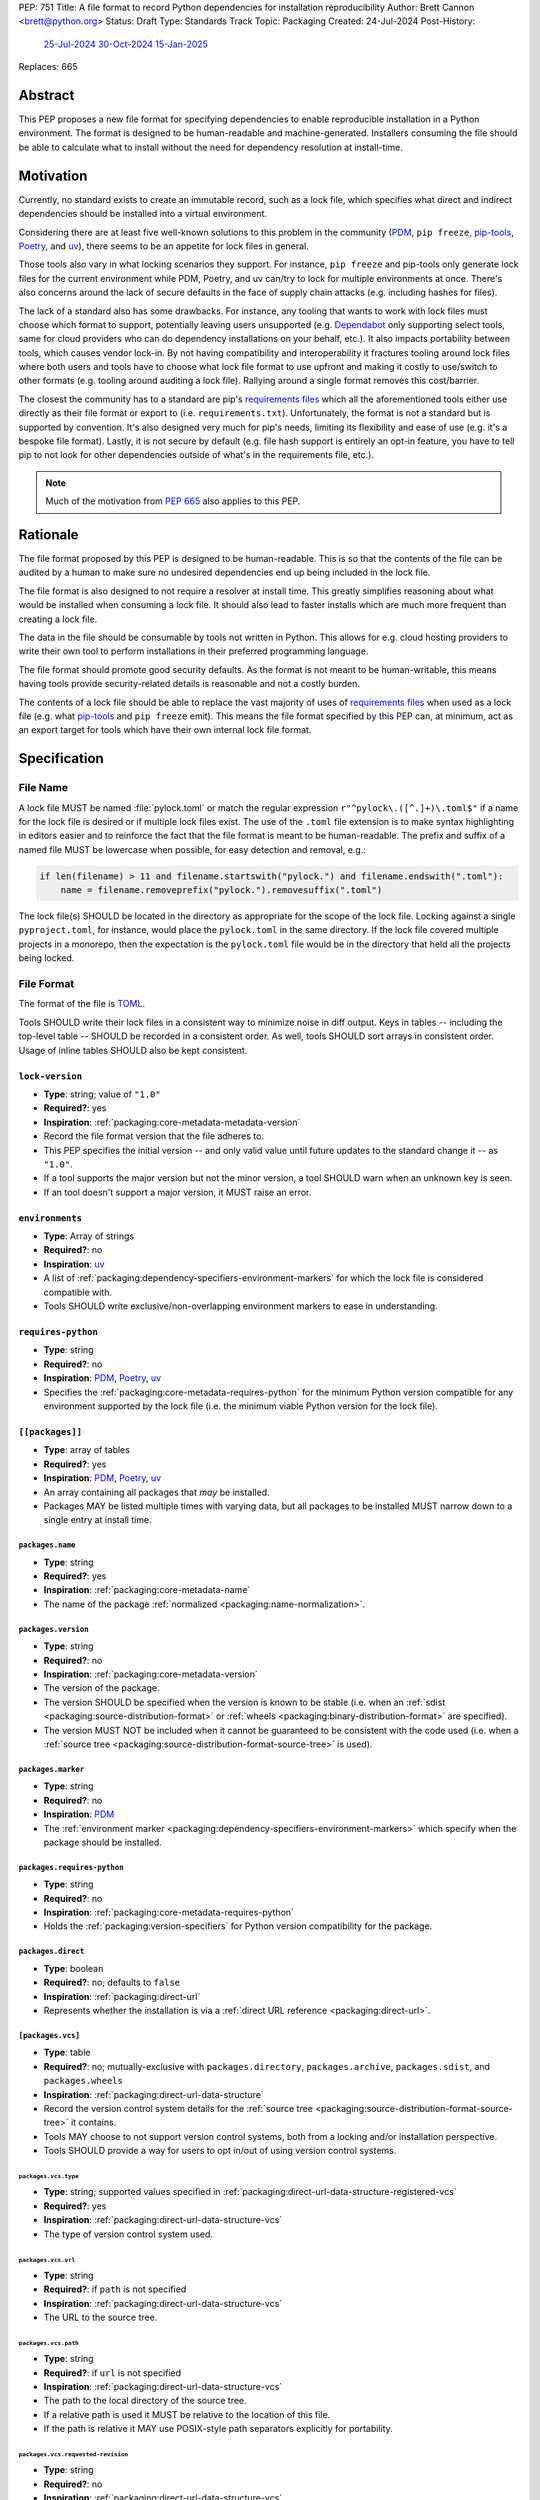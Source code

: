 PEP: 751
Title: A file format to record Python dependencies for installation reproducibility
Author: Brett Cannon <brett@python.org>
Status: Draft
Type: Standards Track
Topic: Packaging
Created: 24-Jul-2024
Post-History:
  `25-Jul-2024 <https://discuss.python.org/t/59173>`__
  `30-Oct-2024 <https://discuss.python.org/t/69721>`__
  `15-Jan-2025 <https://discuss.python.org/t/77293>`__
Replaces: 665

========
Abstract
========

This PEP proposes a new file format for specifying dependencies
to enable reproducible installation in a Python environment. The format is
designed to be human-readable and machine-generated. Installers consuming the
file should be able to calculate what to install without the need for dependency
resolution at install-time.


==========
Motivation
==========

Currently, no standard exists to create an immutable record, such as a lock
file, which specifies what direct and indirect dependencies should be installed
into a virtual environment.

Considering there are at least five well-known solutions to this problem in the
community (PDM_, ``pip freeze``, pip-tools_, Poetry_, and uv_), there seems to
be an appetite for lock files in general.

Those tools also vary in what locking scenarios they support. For instance,
``pip freeze`` and pip-tools only generate lock files for the current
environment while PDM, Poetry, and uv can/try to lock for multiple environments
at once. There's also concerns around the lack of secure defaults in the face of
supply chain attacks (e.g. including hashes for files).

The lack of a standard also has some drawbacks. For instance, any tooling that
wants to work with lock files must choose which format to support, potentially
leaving users unsupported (e.g. Dependabot_ only supporting select tools,
same for cloud providers who can do dependency installations on your behalf,
etc.). It also impacts portability between tools, which causes vendor lock-in.
By not having compatibility and interoperability it fractures tooling around
lock files where both users and tools have to choose what lock file format to
use upfront and making it costly to use/switch to other formats (e.g. tooling
around auditing a lock file). Rallying around a single format removes this
cost/barrier.

The closest the community has to a standard are pip's `requirements files`_
which all the aforementioned tools either use directly as their file format or
export to (i.e. ``requirements.txt``). Unfortunately, the format is not a
standard but is supported by convention. It's also designed very much for pip's
needs, limiting its flexibility and ease of use (e.g. it's a bespoke file
format). Lastly, it is not secure by default (e.g. file hash support is
entirely an opt-in feature, you have to tell pip to not look for other
dependencies outside of what's in the requirements file, etc.).

.. note::

   Much of the motivation from :pep:`665` also applies to this PEP.


=========
Rationale
=========

The file format proposed by this PEP is designed to be human-readable. This is
so that the contents of the file can be audited by a human to make sure no
undesired dependencies end up being included in the lock file.

The file format is also designed to not require a resolver at install time. This
greatly simplifies reasoning about what would be installed when consuming a lock
file. It should also lead to faster installs which are much more frequent than
creating a lock file.

The data in the file should be consumable by tools not written in Python. This
allows for e.g. cloud hosting providers to write their own tool to perform
installations in their preferred programming language.

The file format should promote good security defaults. As the format is not
meant to be human-writable, this means having tools provide security-related
details is reasonable and not a costly burden.

The contents of a lock file should be able to replace the vast majority of uses
of `requirements files`_ when used as a lock file (e.g. what
pip-tools_ and ``pip freeze`` emit). This means the file format specified by
this PEP can, at minimum, act as an export target for tools which have their own
internal lock file format.


=============
Specification
=============

---------
File Name
---------

A lock file MUST be named :file:`pylock.toml` or match the regular expression
``r"^pylock\.([^.]+)\.toml$"`` if a name for the lock file is desired or if multiple
lock files exist. The use of the ``.toml`` file extension is to make syntax
highlighting in editors easier and to reinforce the fact that the file format is
meant to be human-readable. The prefix and suffix of a named file MUST be
lowercase when possible, for easy detection and removal,
e.g.:

.. code-block:: Python

  if len(filename) > 11 and filename.startswith("pylock.") and filename.endswith(".toml"):
      name = filename.removeprefix("pylock.").removesuffix(".toml")

The lock file(s) SHOULD be located in the directory as appropriate for the scope
of the lock file. Locking against a single ``pyproject.toml``, for instance,
would place the ``pylock.toml`` in the same directory. If the lock file covered
multiple projects in a monorepo, then the expectation is the ``pylock.toml``
file would be in the directory that held all the projects being locked.


-----------
File Format
-----------

The format of the file is TOML_.

Tools SHOULD write their lock files in a consistent way to minimize noise in
diff output. Keys in tables -- including the top-level table -- SHOULD be
recorded in a consistent order. As well, tools SHOULD sort arrays in consistent
order. Usage of inline tables SHOULD also be kept consistent.


``lock-version``
================

- **Type**: string; value of ``"1.0"``
- **Required?**: yes
- **Inspiration**: :ref:`packaging:core-metadata-metadata-version`
- Record the file format version that the file adheres to.
- This PEP specifies the initial version -- and only valid value until future
  updates to the standard change it -- as ``"1.0"``.
- If a tool supports the major version but not the minor version, a tool
  SHOULD warn when an unknown key is seen.
- If an tool doesn't support a major version, it MUST raise an error.


``environments``
================

- **Type**: Array of strings
- **Required?**: no
- **Inspiration**: uv_
- A list of :ref:`packaging:dependency-specifiers-environment-markers` for
  which the lock file is considered compatible with.
- Tools SHOULD write exclusive/non-overlapping environment markers to ease in
  understanding.


``requires-python``
===================

- **Type**: string
- **Required?**: no
- **Inspiration**: PDM_, Poetry_, uv_
- Specifies the :ref:`packaging:core-metadata-requires-python` for the minimum
  Python version compatible for any environment supported by the lock file
  (i.e. the minimum viable Python version for the lock file).


``[[packages]]``
================

- **Type**: array of tables
- **Required?**: yes
- **Inspiration**: PDM_, Poetry_, uv_
- An array containing all packages that *may* be installed.
- Packages MAY be listed multiple times with varying data, but all packages to
  be installed MUST narrow down to a single entry at install time.


.. Identification

``packages.name``
-----------------

- **Type**: string
- **Required?**: yes
- **Inspiration**: :ref:`packaging:core-metadata-name`
- The name of the package :ref:`normalized <packaging:name-normalization>`.


``packages.version``
--------------------

- **Type**: string
- **Required?**: no
- **Inspiration**: :ref:`packaging:core-metadata-version`
- The version of the package.
- The version SHOULD be specified when the version is known to be stable
  (i.e. when an :ref:`sdist <packaging:source-distribution-format>` or
  :ref:`wheels <packaging:binary-distribution-format>` are specified).
- The version MUST NOT be included when it cannot be guaranteed to be consistent
  with the code used (i.e. when a
  :ref:`source tree <packaging:source-distribution-format-source-tree>` is
  used).


.. Requirements

``packages.marker``
-------------------

- **Type**: string
- **Required?**: no
- **Inspiration**: PDM_
- The
  :ref:`environment marker <packaging:dependency-specifiers-environment-markers>`
  which specify when the package should be installed.


``packages.requires-python``
----------------------------

- **Type**: string
- **Required?**: no
- **Inspiration**: :ref:`packaging:core-metadata-requires-python`
- Holds the :ref:`packaging:version-specifiers` for Python version compatibility
  for the package.


.. Installation

``packages.direct``
-------------------

- **Type**: boolean
- **Required?**: no; defaults to ``false``
- **Inspiration**: :ref:`packaging:direct-url`
- Represents whether the installation is via a
  :ref:`direct URL reference <packaging:direct-url>`.


.. Source

``[packages.vcs]``
-------------------

- **Type**: table
- **Required?**: no; mutually-exclusive with ``packages.directory``,
  ``packages.archive``, ``packages.sdist``, and ``packages.wheels``
- **Inspiration**: :ref:`packaging:direct-url-data-structure`
- Record the version control system details for the
  :ref:`source tree <packaging:source-distribution-format-source-tree>` it
  contains.
- Tools MAY choose to not support version control systems, both from a locking
  and/or installation perspective.
- Tools SHOULD provide a way for users to opt in/out of using version control
  systems.


``packages.vcs.type``
''''''''''''''''''''''

- **Type**: string; supported values specified in
  :ref:`packaging:direct-url-data-structure-registered-vcs`
- **Required?**: yes
- **Inspiration**: :ref:`packaging:direct-url-data-structure-vcs`
- The type of version control system used.


``packages.vcs.url``
'''''''''''''''''''''

- **Type**: string
- **Required?**: if ``path`` is not specified
- **Inspiration**: :ref:`packaging:direct-url-data-structure-vcs`
- The URL to the source tree.


``packages.vcs.path``
''''''''''''''''''''''

- **Type**: string
- **Required?**: if ``url`` is not specified
- **Inspiration**: :ref:`packaging:direct-url-data-structure-vcs`
- The path to the local directory of the source tree.
- If a relative path is used it MUST be relative to the location of this file.
- If the path is relative it MAY use POSIX-style path separators explicitly
  for portability.


``packages.vcs.requested-revision``
''''''''''''''''''''''''''''''''''''

- **Type**: string
- **Required?**: no
- **Inspiration**: :ref:`packaging:direct-url-data-structure-vcs`
- The branch/tag/ref/commit/revision/etc. that the user requested.
- This is purely informational and to facilitate writing the
  :ref:`packaging:direct-url-data-structure`; it MUST NOT be used to checkout
  the repository.


``packages.vcs.commit-id``
'''''''''''''''''''''''''''

- **Type**: string
- **Required?**: yes
- **Inspiration**: :ref:`packaging:direct-url-data-structure-vcs`
- The exact commit/revision number that is to be installed.
- If the VCS supports commit-hash based revision identifiers, such a commit-hash
  MUST be used as the commit ID in order to reference an immutable version of
  the source code.


``packages.vcs.subdirectory``
''''''''''''''''''''''''''''''

- **Type**: string
- **Required?**: no
- **Inspiration**: :ref:`packaging:direct-url-data-structure-subdirectories`
- The subdirectory within the
  :ref:`source tree <packaging:source-distribution-format-source-tree>` where
  the project root of the project is (e.g. the location of the
  ``pyproject.toml`` file).
- The path MUST be relative to the root of the source tree structure.


``[packages.directory]``
-------------------------

- **Type**: table
- **Required?**: no; mutually-exclusive with ``packages.vcs``,
  ``packages.archive``, ``packages.sdist``, and ``packages.wheels``
- **Inspiration**: :ref:`packaging:direct-url-data-structure-local-directory`
- Record the local directory details for the
  :ref:`source tree <packaging:source-distribution-format-source-tree>` it
  contains.
- Tools MAY choose to not support local directories, both from a locking
  and/or installation perspective.
- Tools SHOULD provide a way for users to opt in/out of using local directories.


``packages.directory.path``
''''''''''''''''''''''''''''

- **Type**: string
- **Required?**: yes
- **Inspiration**: :ref:`packaging:direct-url-data-structure-local-directory`
- The local directory where the source tree is.
- If the path is relative it MUST be relative to the location of the lock file.
- If the path is relative it MAY use POSIX-style path separators for
  portability.


``packages.directory.editable``
''''''''''''''''''''''''''''''''

- **Type**: boolean
- **Required?**: no; defaults to ``false``
- **Inspiration**: :ref:`packaging:direct-url-data-structure-local-directory`
- A flag representing whether the source tree should be installed as editable.


``packages.directory.subdirectory``
''''''''''''''''''''''''''''''''''''

See ``packages.vcs.subdirectory``.


``[packages.archive]``
-----------------------

- **Type**: table
- **Required?**: no
- **Inspiration**: :ref:`packaging:direct-url-data-structure-archive`
- An archive file containing a
  :ref:`packaging:source-distribution-format-source-tree`.
- Tools MAY choose to not support archive files, both from a locking
  and/or installation perspective.
- Tools SHOULD provide a way for users to opt in/out of using archive files.


``packages.archive.url``
'''''''''''''''''''''''''

See ``packages.vcs.url``.


``packages.archive.path``
''''''''''''''''''''''''''

See ``packages.vcs.path``.


``packages.archive.size``
''''''''''''''''''''''''''

- **Type**: integer
- **Required?**: no
- **Inspiration**: uv_, :ref:`packaging:simple-repository-api`
- The size of the archive file.
- Tools SHOULD provide the file size when reasonably possible (e.g. the file
  size is available via the `Content-Length` header from a HEAD_ HTTP request).


``[packages.archive.hashes]``
''''''''''''''''''''''''''''''

- **Type**: Table of strings
- **Required?**: yes
- **Inspiration**: PDM_, Poetry_, uv_, :ref:`packaging:simple-repository-api`
- A table listing known hash values of the file where the key is the hash
  algorithm and the value is the hash value.
- The table MUST contain at least one entry.
- Hash algorithm keys SHOULD be lowercase.
- At least one secure algorithm from :py:data:`hashlib.algorithms_guaranteed`
  SHOULD always be included (at time of writing, sha256 specifically is
  recommended.


``packages.archive.subdirectory``
''''''''''''''''''''''''''''''''''

See ``packages.vcs.subdirectory``.


``packages.index``
------------------

- **Type**: string
- **Required?**: no
- **Inspiration**: uv_
- The base URL for the package index from :ref:`packaging:simple-repository-api`
  where the sdist and/or wheels were found (e.g. ``https://pypi.org/simple/``).
- When possible, this SHOULD be specified to assist with generating
  `software bill of materials`_ -- aka SBOMs -- and to assist in finding a file
  if a URL ceases to be valid.
- Tools MAY support installing from an index if the URL recorded for a specific
  file is no longer vaild (e.g. returns a 404 HTTP error code).


``[packages.sdist]``
--------------------

- **Type**: table
- **Required?**: no; mutually-exclusive with ``packages.vcs``,
  ``packages.directory``, and ``packages.archive``
- **Inspiration**: uv_
- Details of a :ref:`packaging:source-distribution-format-sdist` for the
  package.
- Tools MAY choose to not support sdist files, both from a locking
  and/or installation perspective.
- Tools SHOULD provide a way for users to opt in/out of using sdist files.


``packages.sdist.name``
'''''''''''''''''''''''

- **Type**: string
- **Required?**: yes
- **Inspiration**: PDM_, Poetry_, uv_
- The file name of the :ref:`packaging:source-distribution-format-sdist` file.


``packages.sdist.upload-time``
''''''''''''''''''''''''''''''

- **Type**: datetime
- **Required?**: no
- **Inspiration**: :ref:`packaging:simple-repository-api`
- The time the file was uploaded.
- The date and time MUST be recorded in UTC.


``packages.sdist.url``
''''''''''''''''''''''

See ``packages.archive.url``.


``packages.sdist.path``
'''''''''''''''''''''''

See ``packages.archive.path``.


``packages.sdist.size``
'''''''''''''''''''''''

See ``packages.archive.size``.


``packages.sdist.hashes``
'''''''''''''''''''''''''

See ``packages.archive.hashes``.



``[[packages.wheels]]``
-----------------------

- **Type**: array of tables
- **Required?**: no; mutually-exclusive with ``packages.vcs``,
  ``packages.directory``, and ``packages.archive``
- **Inspiration**: PDM_, Poetry_, uv_
- For recording the wheel files as specified by
  :ref:`packaging:binary-distribution-format` for the package.
- Tools MUST support wheel files, both from a locking and installation
  perspective.


``packages.wheels.name``
''''''''''''''''''''''''

- **Type**: string
- **Required?**: yes
- **Inspiration**: PDM_, Poetry_, uv_
- The file name of the :ref:`packaging:binary-distribution-format` file.


``packages.wheels.upload-time``
'''''''''''''''''''''''''''''''

See ``packages.sdist.upload-time``.


``packages.wheels.url``
'''''''''''''''''''''''

See ``packages.archive.url``.


``packages.wheels.path``
''''''''''''''''''''''''

See ``packages.archive.path``.


``packages.wheels.size``
''''''''''''''''''''''''

See ``packages.archive.size``.


``packages.wheels.hashes``
''''''''''''''''''''''''''

See ``packages.archive.hashes``.


``[[packages.attestation-identities]]``
---------------------------------------

- **Type**: array of tables
- **Required?**: no
- **Inspiration**: :ref:`packaging:provenance-object`
- A recording of the attestations for **any** file recorded for this package.
- If available, tools SHOULD include the attestation identities found.
- Publisher-specific keys are to be included in the table as-is
  (i.e. top-level), following the spec at
  :ref:`packaging:index-hosted-attestations`.


``packages.attestation-identites.kind``
'''''''''''''''''''''''''''''''''''''''

- **Type**: string
- **Required?**: yes
- **Inspiration**: :ref:`packaging:provenance-object`
- The unique identity of the Trusted Publisher.





``[packages.tool]``
-------------------

- **Type**: table
- **Required?**: no
- **Inspiration**: :ref:`packaging:pyproject-tool-table`
- Similar usage as that of the ``[tool]`` table from the
  :ref:`packaging:pyproject-toml-spec`, but at the package version level instead
  of at the lock file level (which is also available via ``[tool]``).
- Data recorded in the table MUST be disposable (i.e. it MUST NOT affect
  installation).


``[tool]``
==========

- **Type**: table
- **Required?**: no
- **Inspiration**: :ref:`packaging:pyproject-tool-table`
- See ``packages.tool``.


-------
Example
-------

.. code-block:: TOML

  metadata-version = "1.0"
  requires-python = ">=3.9"

  [[packages]]
  name = "attrs"
  version = "23.2.0"
  requires-python = ">=3.7"
  index = "https://pypi.org/simple/"
  wheels = [
      {name = "attrs-23.2.0-py3-none-any.whl", upload-time = 2023-12-31T06:30:30.772444Z, url = "https://files.pythonhosted.org/packages/e0/44/827b2a91a5816512fcaf3cc4ebc465ccd5d598c45cefa6703fcf4a79018f/attrs-23.2.0-py3-none-any.whl", size = 60752, hashes = {sha256 = "99b87a485a5820b23b879f04c2305b44b951b502fd64be915879d77a7e8fc6f1"} }
  ]

  [[packages]]
  name = "cattrs"
  version = "23.2.3"
  requires-python = ">=3.8"
  index = "https://pypi.org/simple/"
  wheels = [
      {name = "cattrs-23.2.3-py3-none-any.whl", upload-time = 2023-11-30T22:19:19.163763Z, url = "https://files.pythonhosted.org/packages/b3/0d/cd4a4071c7f38385dc5ba91286723b4d1090b87815db48216212c6c6c30e/cattrs-23.2.3-py3-none-any.whl", size = 57474, hashes = {sha256 = "0341994d94971052e9ee70662542699a3162ea1e0c62f7ce1b4a57f563685108"} }
  ]

  [[packages]]
  name = "numpy"
  version = "2.0.1"
  requires-python = ">=3.9"
  index = "https://pypi.org/simple/"
  wheels = [
      {name = "numpy-2.0.1-cp312-cp312-macosx_10_9_x86_64.whl", upload-time = 2024-07-21T13:37:15.810939Z, url = "https://files.pythonhosted.org/packages/64/1c/401489a7e92c30db413362756c313b9353fb47565015986c55582593e2ae/numpy-2.0.1-cp312-cp312-macosx_10_9_x86_64.whl", size = 20965374, hashes = {sha256 = "6bf4e6f4a2a2e26655717a1983ef6324f2664d7011f6ef7482e8c0b3d51e82ac"} },
      {name = "numpy-2.0.1-cp312-cp312-macosx_11_0_arm64.whl", upload-time = 2024-07-21T13:37:36.460324Z, url = "https://files.pythonhosted.org/packages/08/61/460fb524bb2d1a8bd4bbcb33d9b0971f9837fdedcfda8478d4c8f5cfd7ee/numpy-2.0.1-cp312-cp312-macosx_11_0_arm64.whl", size = 13102536, hashes = {sha256 = "7d6fddc5fe258d3328cd8e3d7d3e02234c5d70e01ebe377a6ab92adb14039cb4"} },
      {name = "numpy-2.0.1-cp312-cp312-macosx_14_0_arm64.whl", upload-time = 2024-07-21T13:37:46.601144Z, url = "https://files.pythonhosted.org/packages/c2/da/3d8debb409bc97045b559f408d2b8cefa6a077a73df14dbf4d8780d976b1/numpy-2.0.1-cp312-cp312-macosx_14_0_arm64.whl", size = 5037809, hashes = {sha256 = "5daab361be6ddeb299a918a7c0864fa8618af66019138263247af405018b04e1"} },
      {name = "numpy-2.0.1-cp312-cp312-macosx_14_0_x86_64.whl", upload-time = 2024-07-21T13:37:58.784393Z, url = "https://files.pythonhosted.org/packages/6d/59/85160bf5f4af6264a7c5149ab07be9c8db2b0eb064794f8a7bf6d/numpy-2.0.1-cp312-cp312-macosx_14_0_x86_64.whl", size = 6631813, hashes = {sha256 = "ea2326a4dca88e4a274ba3a4405eb6c6467d3ffbd8c7d38632502eaae3820587"} },
      {name = "numpy-2.0.1-cp312-cp312-manylinux_2_17_aarch64.manylinux2014_aarch64.whl", upload-time = 2024-07-21T13:38:19.714559Z, url = "https://files.pythonhosted.org/packages/5e/e3/944b77e2742fece7da8dfba6f7ef7dccdd163d1a613f7027f4d5b/numpy-2.0.1-cp312-cp312-manylinux_2_17_aarch64.manylinux2014_aarch64.whl", size = 13623742, hashes = {sha256 = "529af13c5f4b7a932fb0e1911d3a75da204eff023ee5e0e79c1751564221a5c8"} },
      {name = "numpy-2.0.1-cp312-cp312-manylinux_2_17_x86_64.manylinux2014_x86_64.whl", upload-time = 2024-07-21T13:38:48.972569Z, url = "https://files.pythonhosted.org/packages/2c/f3/61eee37decb58e7cb29940f19a1464b8608f2cab8a8616aba75fd/numpy-2.0.1-cp312-cp312-manylinux_2_17_x86_64.manylinux2014_x86_64.whl", size = 19242336, hashes = {sha256 = "6790654cb13eab303d8402354fabd47472b24635700f631f041bd0b65e37298a"} },
      {name = "numpy-2.0.1-cp312-cp312-musllinux_1_1_x86_64.whl", upload-time = 2024-07-21T13:39:19.213811Z, url = "https://files.pythonhosted.org/packages/77/b5/c74cc436114c1de5912cdb475145245f6e645a6a1a29b5d08c774/numpy-2.0.1-cp312-cp312-musllinux_1_1_x86_64.whl", size = 19637264, hashes = {sha256 = "cbab9fc9c391700e3e1287666dfd82d8666d10e69a6c4a09ab97574c0b7ee0a7"} },
      {name = "numpy-2.0.1-cp312-cp312-musllinux_1_2_aarch64.whl", upload-time = 2024-07-21T13:39:41.812321Z, url = "https://files.pythonhosted.org/packages/da/89/c8856e12e0b3f6af371ccb90d604600923b08050c58f0cd26eac9/numpy-2.0.1-cp312-cp312-musllinux_1_2_aarch64.whl", size = 14108911, hashes = {sha256 = "99d0d92a5e3613c33a5f01db206a33f8fdf3d71f2912b0de1739894668b7a93b"} },
      {name = "numpy-2.0.1-cp312-cp312-win32.whl", upload-time = 2024-07-21T13:39:52.932102Z, url = "https://files.pythonhosted.org/packages/15/96/310c6f6d146518479b0a6ee6eb92a537954ec3b1acfa2894d1347/numpy-2.0.1-cp312-cp312-win32.whl", size = 6171379, hashes = {sha256 = "173a00b9995f73b79eb0191129f2455f1e34c203f559dd118636858cc452a1bf"} },
      {name = "numpy-2.0.1-cp312-cp312-win_amd64.whl", upload-time = 2024-07-21T13:40:17.532627Z, url = "https://files.pythonhosted.org/packages/b5/59/f6ad378ad85ed9c2785f271b39c3e5b6412c66e810d2c60934c9f/numpy-2.0.1-cp312-cp312-win_amd64.whl", size = 16255757, hashes = {sha256 = "bb2124fdc6e62baae159ebcfa368708867eb56806804d005860b6007388df171"} },
  ]


------------
Installation
------------

The following outlines the steps to be taken to install from a lock file
(while the requirements are prescriptive, the general steps and order are
a suggestion):

#. Check if the metadata version specified by ``lock-version`` is supported;
   an error or warning MUST be raised as appropriate.
#. If ``requires-python`` is specified, check that the environment being
   installed for meets the requirement; an error MUST be raised if it is not
   met.
#. If ``environments`` is specified, check that at least one of the environment
   marker expressions is satisfied; an error MUST be raised if no expression is
   satisfied.
#. For each package listed in ``[[packages]]``:

   #. If ``marker`` is specified, check if it is satisfied; if it isn't,
      skip to the next package.
   #. If ``requires-python`` is specified, check if it is satisfied; an error
      MUST be raised if it isn't.
   #. Check that no other instance of the package has been slated to be
      installed; an error about the ambiguity MUST be raised otherwise.
   #. Check that the source of the package is specified appropriately (i.e.
      there are not conflicting sources in the package entry);
      an error MUST be raised if any issues are found.
   #. Add the package to the set of packages to install.

#. For each package to be installed:

   - If ``vcs`` is set:

     #. Clone the repository to the commit ID specified in ``commit-id``.
     #. Build the package, respecting ``subdirectory``.
     #. Install.

   - Else if ``directory`` is set:

     #. Build the package, respecting ``subdirectory``.
     #. Install.

   - Else if ``archive`` is set:

     #. Get the file.
     #. Validate the file size and hash.
     #. Build the package, respecting ``subdirectory``.
     #. Install.

   - Else if there are entries for ``wheels``:

     #. Look for the appropriate wheel file based on ``name``; if one is not
        found then move on to ``sdist`` or an error MUST be raised about a
        lack of source for the project.
     #. Get the file:

        - If `path` is set, use it.
        - If `url` is set, try to use it, optionally falling back to using
          `packages.index` or some tool-specific mechanism to download the
          selected wheel file (tools MUST NOT try to change what wheel file to
          download based on what's available; what file to install should be
          determined in an offline fashion for reproducibility).

     #. Validate the file size and hash.
     #. Install.

   - Else if no ``wheel`` file is found or ``sdist`` is solely set:

     #. Get the file.

        - If `path` is set, use it.
        - If `url` is set, try to use it, optionally falling back to using
          `packages.index` or some tool-specific mechanism to download the
          file.
     #. Validate the file size and hash.
     #. Build the package.
     #. Install.


----------------------------------------------------
Semantic differences with ``requirements.txt`` files
----------------------------------------------------

Ignoring formatting, there are a few differences between lock files as proposed
by this PEP and those that are possible via a `requirements file`_.

Some of the differences are in regards to security. Requiring hashes, recording
file sizes, and where a file was found -- both the index and the location of the
file itself -- help with auditing and validating the files that were locked
against. Compare that with requirements files which can optionally include
hashes, but it is an opt-in feature and can be bypassed. The optional inclusion
of a file's upload time and where the files can be found is also different.

Being explicit about the supported Python versions and environments for the file
overall is also unique to this PEP. This is to alleviate the issue of not
knowing when a requirements file targets a specific platform.

The ``[tool]`` tables don't have a direct correlation in requirements files.
They do support comments, but they are not inherently structured like the
``[tool]`` table is thanks to being in TOML.

While comments in a requirements file could record details that are helpful for
auditing and understanding what the lock file contains, providing the structured
support to record such things makes auditing easier. Recording the required
Python version for a package upfront helps with this as well as erroring out
sooner if an install is going to fail. Recording the wheel file name separate
from the URL or path is also to help make reading the list of wheel files easier
as it encodes information that can be useful when understanding and auditing a
file. Recording the sdist file name is for the same reason.


=======================
Backwards Compatibility
=======================

Because there is no preexisting lock file format, there are no explicit
backwards-compatibility concerns in terms of Python packaging standards.

As for packaging tools themselves, that will be a per-tool decision as to
whether they choose to support this PEP and in what way (i.e. as an export
target or as the primary way they record their lock file).


=====================
Security Implications
=====================

The hope is that by standardizing on a lock file format which starts from a
security-first posture it will help make overall packaging installation safer.
However, this PEP does not solve all potential security concerns.

One potential concern is tampering with a lock file. If a lock file is not kept
in source control and properly audited, a bad actor could change the file in
nefarious ways (e.g., point to a malware version of a package). Tampering could
also occur in transit to e.g. a cloud provider who will perform an installation
on the user's behalf. Both could be mitigated by signing the lock file either
within the file in a ``[tool]`` entry or via a side channel external to the lock
file itself.

This PEP does not do anything to prevent a user from installing incorrect
packages. While including many details to help in auditing a package's inclusion,
there isn't any mechanism to stop e.g. name confusion attacks via
typosquatting. Tools may be able to provide some UX to help with this (e.g. by
providing download counts for a package).


=================
How to Teach This
=================

Users should be informed that when they ask to install some package, the
package may have its own dependencies, those dependencies may have dependencies,
and so on. Without writing down what gets installed as part of installing the
package they requested, things could change from underneath them (e.g. package
versions). Changes to the underlying dependencies can lead to accidental
breakage of their code. Lock files help deal with that by providing a way to
write down what was installed so you can install the exact same thing in the
future.

Having what to install written down also helps in collaborating with others. By
agreeing to a lock file's contents, everyone ends up with the same packages
installed. This helps make sure no one relies on e.g. an API that's only
available in a certain version that not everyone working on the project has
installed.

Lock files also help with security by making sure you always get the same files
installed and not a malicious one that someone may have slipped in. It also
lets one be more deliberate in upgrading their dependencies and thus making sure
the change is on purpose and not one slipped in by a bad actor.


========================
Reference Implementation
========================

A proof-of-concept implementing most of this PEP for various versions
of this PEP can be found at
https://github.com/brettcannon/mousebender/tree/pep . While the various
implementations have not matched the exact format of this PEP, the general
semantic requirements have been implemented before.

Prior to acceptance of this PEP, the PoC will be updated.


==============
Rejected Ideas
==============

--------------------------------------------------------
Recording the dependency graph for installation purposes
--------------------------------------------------------

A previous version of this PEP recorded the dependency graph of packages instead
of a set of packages to install. The idea was that by recording the dependency
graph you not only got more information, but it provided more flexibility by
supporting more features innately (e.g. platform-specific dependencies without
explicitly propagating markers).

In the end, though, it was deemed to add complexity that wasn't worth the cost
(e.g. it impacted the ease of auditing for details which were not necessary
for this PEP to reach its goals).


-------------------------------------------------------------------------------------
Specifying a new core metadata version that requires consistent metadata across files
-------------------------------------------------------------------------------------

At one point, to handle the issue of metadata varying between files and thus
require examining every released file for a package and version for accurate
locking results, the idea was floated to introduce a new core metadata version
which would require all metadata for all wheel files be the same for a single
version of a package. Ultimately, though, it was deemed unnecessary as this PEP
will put pressure on people to make files consistent for performance reasons or
to make indexes provide all the metadata separate from the wheel files
themselves. As well, there's no easy enforcement mechanism, and so community
expectation would work as well as a new metadata version.


-------------------------------------------
Have the installer do dependency resolution
-------------------------------------------

In order to support a format more akin to how Poetry worked when this PEP was
drafted, it was suggested that lockers effectively record the packages and their
versions which may be necessary to make an install work in any possible
scenario, and then the installer resolves what to install. But that complicates
auditing a lock file by requiring much more mental effort to know what packages
may be installed in any given scenario. Also, one of the Poetry developers
`suggested <https://discuss.python.org/t/lock-files-again-but-this-time-w-sdists/46593/83>`__
that markers as represented in the package locking approach of this PEP may be
sufficient to cover the needs of Poetry. Not having the installer do a
resolution also simplifies their implementation, centralizing complexity in
lockers.


-----------------------------------------
Requiring minimum hash algorithm support
-----------------------------------------

It was proposed to require a baseline hash algorithm for the files. This was
rejected as no other Python packaging specification requires specific hash
algorithm support. As well, the minimum hash algorithm suggested may eventually
become an outdated/unsafe suggestion, requiring further updates. In order to
promote using the best algorithm at all times, no baseline is provided to avoid
simply defaulting to the baseline in tools without considering the security
ramifications of that hash algorithm.


-----------
File naming
-----------

Using ``*.pylock.toml`` as the file name
========================================

It was proposed to put the ``pylock`` constant part of the file name after the
identifier for the purpose of the lock file. It was decided not to do this so
that lock files would sort together when looking at directory contents instead
of purely based on their purpose which could spread them out in a directory.


Using ``*.pylock`` as the file name
===================================

Not using ``.toml`` as the file extension and instead making it ``.pylock``
itself was proposed. This was decided against so that code editors would know
how to provide syntax highlighting to a lock file without having special
knowledge about the file extension.


Not having a naming convention for the file
===========================================

Having no requirements or guidance for a lock file's name was considered, but
ultimately rejected. By having a standardized naming convention it makes it easy
to identify a lock file for both a human and a code editor. This helps
facilitate discovery when e.g. a tool wants to know all of the lock files that
are available.


-----------
File format
-----------

Use JSON over TOML
==================

Since having a format that is machine-writable was a goal of this PEP, it was
suggested to use JSON. But it was deemed less human-readable than TOML while
not improving on the machine-writable aspect enough to warrant the change.


Use YAML over TOML
==================

Some argued that YAML met the machine-writable/human-readable requirement in a
better way than TOML. But as that's subjective and ``pyproject.toml`` already
existed as the human-writable file used by Python packaging standards it was
deemed more important to keep using TOML.


----------
Other keys
----------

A single hash algorithm for the whole file
==========================================

Earlier versions of this PEP proposed having a single hash algorithm be
specified per file instead of any number of algorithms per file. The thinking
was that by specifying a single algorithm it would help with auditing the file
when a specific hash algorithm was mandated for use.

In the end there was some objection to this idea. Typically, it centered around
the cost of rehashing large wheel files (e.g. PyTorch). There was also concern
about making hashing decisions upfront on the installer's behalf which they may
disagree with. In the end it was deemed better to have flexibility and let
people audit the lock file as they see fit.


Hashing the contents of the lock file itself
============================================

Hashing the contents of the bytes of the file and storing hash value within the
file itself was proposed at some point. This was removed to make it easier
when merging changes to the lock file as each merge would have to recalculate
the hash value to avoid a merge conflict.

Hashing the semantic contents of the file was also proposed, but it would lead
to the same merge conflict issue.

Regardless of which contents were hashed, either approach could have the hash
value stored outside of the file if such a hash was desired.


Recording the creation date of the lock file
============================================

To know how potentially stale the lock file was, an earlier proposal suggested
recording the creation date of the lock file. But for some same merge conflict
reasons as storing the hash of the file contents, this idea was dropped.


Recording the package indexes used in searching
===============================================

Recording what package indexes were used to create the lock file was considered.
In the end, though, it was rejected as it was deemed unnecessary bookkeeping.


Locking build requirements for sdists
=====================================

An earlier version of this PEP tried to lock the build requirements for sdists
under a ``packages.build-requires`` key. Unfortunately, it confused enough people
about how it was expected to operate and there were enough edge case issues to
decide it wasn't worth trying to do in this PEP upfront. Instead, a future PEP
could propose a solution.


===========
Open Issues
===========

--------------
Simplification
--------------

Drop recording the package version
==================================

As this is written, the package version is optional since it can only be
reliably recorded when an sdist of wheel file is used. And since both sources
record the version in file names it is technically redundant.

But having the version explicitly called out could be viewed as helping with
auditing by not having to find and parse file names (especially if an sdist
file name doesn't conform to :ref:`packaging:source-distribution-format-sdist`).


Drop the requirement to specify the location of an sdist and/or wheels
======================================================================

At least one person has commented how their work has unstable URLs for all
sdists and wheels. As such, they have to search for all files at install
regardless of where the file was found previously. Dropping the requirement to
provide the URL or path to a file would help solve the issue of recording
known-bad information.

To support this, though, would require installation to support finding files via
a package index or some other mechanism specified outside of this PEP. The
former adds complexity (discussed as another open issue), while the latter means
this PEP cannot fully explain the installation process.


Drop requiring file size and hashes
===================================

At least one person has said that their work modifies all wheels and sdists with
internal files. That means any recorded hashes and file sizes will be wrong. By
making the file size and hashes optional -- very likely through some opt-out
mechanism -- then they could continue to produce lock files that meet this PEP's
requirements.

As it weakens security by not making hashes and file sizes mandatory, it
somewhat dilutes the purpose of this PEP. It also only works with external
projects if the creator of the lock file is external to the company modifying
the files **and** chose to leave out hashes. It also is only beneficial if
the file modifications are not idempotent, thus causing random changes in
hashes and file size.


Drop recording the sdist file name
==================================

While incompatible with dropping the URL/path requirement, the package
version, and hashes, recording the sdist file name is technically not necessary
at all (right now recording the file name is optional). The file name only
encodes the project name and version, so no new info is conveyed about the file
(when the package version is provided). And if the location is recorded then
getting the file is handled regardless of the file name.

But recording the file name can helpful when looking for an appropriate file
when the recorded file location is no longer available (while sdist file names
are now standardized thanks to :pep:`625`, that has only been true since 2020
and thus there are many older sdists with names that may not be guessable).


Support installing files via a package index
============================================

With a package index URL and a file name, one can find the location of a file
at install-time. This not only allows recording the URL or path optional, it
could also act as a fallback if the original location is no longer valid.

This does increase the burden on tools performing installation as they would
now have to support this fallback. It could be made as an optional feature,
although the chances are people will expect it to be implemented as it shouldn't
increase the complexity of an installer drastically.


Make ``packages.wheels`` a table
=================================

One could see writing out wheel file details as a table keyed on the file name.
For example:

.. code-block:: TOML

  [[packages]]
  name = "attrs"
  version = "23.2.0"
  requires-python = ">=3.7"
  index = "https://pypi.org/simple/"

  [packages.wheels]
  "attrs-23.2.0-py3-none-any.whl" = {upload-time = 2023-12-31T06:30:30.772444Z, url = "https://files.pythonhosted.org/packages/e0/44/827b2a91a5816512fcaf3cc4ebc465ccd5d598c45cefa6703fcf4a79018f/attrs-23.2.0-py3-none-any.whl", size = 60752, hashes = {sha256 = "99b87a485a5820b23b879f04c2305b44b951b502fd64be915879d77a7e8fc6f1"}

  [[packages]]
  name = "numpy"
  version = "2.0.1"
  requires-python = ">=3.9"
  index = "https://pypi.org/simple/"

  [packages.wheels]
  "numpy-2.0.1-cp312-cp312-macosx_10_9_x86_64.whl" = {upload-time = 2024-07-21T13:37:15.810939Z, url = "https://files.pythonhosted.org/packages/64/1c/401489a7e92c30db413362756c313b9353fb47565015986c55582593e2ae/numpy-2.0.1-cp312-cp312-macosx_10_9_x86_64.whl", size = 20965374, hashes = {sha256 = "6bf4e6f4a2a2e26655717a1983ef6324f2664d7011f6ef7482e8c0b3d51e82ac"}
  "numpy-2.0.1-cp312-cp312-macosx_11_0_arm64.whl" = {upload-time = 2024-07-21T13:37:36.460324Z, url = "https://files.pythonhosted.org/packages/08/61/460fb524bb2d1a8bd4bbcb33d9b0971f9837fdedcfda8478d4c8f5cfd7ee/numpy-2.0.1-cp312-cp312-macosx_11_0_arm64.whl", size = 13102536, hashes = {sha256 = "7d6fddc5fe258d3328cd8e3d7d3e02234c5d70e01ebe377a6ab92adb14039cb4"}
  "numpy-2.0.1-cp312-cp312-macosx_14_0_arm64.whl" = {upload-time = 2024-07-21T13:37:46.601144Z, url = "https://files.pythonhosted.org/packages/c2/da/3d8debb409bc97045b559f408d2b8cefa6a077a73df14dbf4d8780d976b1/numpy-2.0.1-cp312-cp312-macosx_14_0_arm64.whl", size = 5037809, hashes = {sha256 = "5daab361be6ddeb299a918a7c0864fa8618af66019138263247af405018b04e1"}
  "numpy-2.0.1-cp312-cp312-macosx_14_0_x86_64.whl" = {upload-time = 2024-07-21T13:37:58.784393Z, url = "https://files.pythonhosted.org/packages/6d/59/85160bf5f4af6264a7c5149ab07be9c8db2b0eb064794f8a7bf6d/numpy-2.0.1-cp312-cp312-macosx_14_0_x86_64.whl", size = 6631813, hashes = {sha256 = "ea2326a4dca88e4a274ba3a4405eb6c6467d3ffbd8c7d38632502eaae3820587"}
  "numpy-2.0.1-cp312-cp312-manylinux_2_17_aarch64.manylinux2014_aarch64.whl" = {upload-time = 2024-07-21T13:38:19.714559Z, url = "https://files.pythonhosted.org/packages/5e/e3/944b77e2742fece7da8dfba6f7ef7dccdd163d1a613f7027f4d5b/numpy-2.0.1-cp312-cp312-manylinux_2_17_aarch64.manylinux2014_aarch64.whl", size = 13623742, hashes = {sha256 = "529af13c5f4b7a932fb0e1911d3a75da204eff023ee5e0e79c1751564221a5c8"}
  "numpy-2.0.1-cp312-cp312-manylinux_2_17_x86_64.manylinux2014_x86_64.whl" = {upload-time = 2024-07-21T13:38:48.972569Z, url = "https://files.pythonhosted.org/packages/2c/f3/61eee37decb58e7cb29940f19a1464b8608f2cab8a8616aba75fd/numpy-2.0.1-cp312-cp312-manylinux_2_17_x86_64.manylinux2014_x86_64.whl", size = 19242336, hashes = {sha256 = "6790654cb13eab303d8402354fabd47472b24635700f631f041bd0b65e37298a"}
  "numpy-2.0.1-cp312-cp312-musllinux_1_1_x86_64.whl" = {upload-time = 2024-07-21T13:39:19.213811Z, url = "https://files.pythonhosted.org/packages/77/b5/c74cc436114c1de5912cdb475145245f6e645a6a1a29b5d08c774/numpy-2.0.1-cp312-cp312-musllinux_1_1_x86_64.whl", size = 19637264, hashes = {sha256 = "cbab9fc9c391700e3e1287666dfd82d8666d10e69a6c4a09ab97574c0b7ee0a7"}
  "numpy-2.0.1-cp312-cp312-musllinux_1_2_aarch64.whl" = {upload-time = 2024-07-21T13:39:41.812321Z, url = "https://files.pythonhosted.org/packages/da/89/c8856e12e0b3f6af371ccb90d604600923b08050c58f0cd26eac9/numpy-2.0.1-cp312-cp312-musllinux_1_2_aarch64.whl", size = 14108911, hashes = {sha256 = "99d0d92a5e3613c33a5f01db206a33f8fdf3d71f2912b0de1739894668b7a93b"}
  "numpy-2.0.1-cp312-cp312-win32.whl" = {upload-time = 2024-07-21T13:39:52.932102Z, url = "https://files.pythonhosted.org/packages/15/96/310c6f6d146518479b0a6ee6eb92a537954ec3b1acfa2894d1347/numpy-2.0.1-cp312-cp312-win32.whl", size = 6171379, hashes = {sha256 = "173a00b9995f73b79eb0191129f2455f1e34c203f559dd118636858cc452a1bf"}
  "numpy-2.0.1-cp312-cp312-win_amd64.whl" = {upload-time = 2024-07-21T13:40:17.532627Z, url = "https://files.pythonhosted.org/packages/b5/59/f6ad378ad85ed9c2785f271b39c3e5b6412c66e810d2c60934c9f/numpy-2.0.1-cp312-cp312-win_amd64.whl", size = 16255757, hashes = {sha256 = "bb2124fdc6e62baae159ebcfa368708867eb56806804d005860b6007388df171"}


It's entirely a structural change which some may (not) prefer.

----------------
Self-Referential
----------------

Record what tool created the lock file
======================================

Right now the PEP does not record any details about the tool that created a
file. That's out of simplicity reasons only. Which tool is used may be
implicitly recorded by a ``[tool]`` table.

But one could record various amounts of details about the tool to help recreate
the file. Key details like tool name, the installation requirements when the
tool is hosted on PyPI (encoded as :ref:`packaging:dependency-specifiers`), and
the command used to create the file would allow another tool to re-run the tool.
It would also help discover what tool was used.


Drop the ``[tool]`` table
=========================

The ``[tool]`` table is included as it has been found to be very useful for
``pyproject.toml`` files. Providing similar flexibility to this PEP is done in
hopes that similar benefits will materialize.

But some people are concerned that such a table will be too enticing to tools
and will lead to files that are tool-specific and unusable by other tools. This
could cause issues for tools trying to do installation, auditing, etc. as they
would not know what details in the ``[tool]`` table are somehow critical.


Restrict the ``[tool]`` table to data that is disposable
========================================================

The ``[tool]`` table is included as it has been found to be very useful for
``pyproject.toml`` files. Providing similar flexibility to this PEP is done in
hopes that similar benefits will materialize.

But some people are concerned that such a table will be too enticing to tools
and will lead to files that are tool-specific and unusable by other tools. As
such, some have suggested only recording data that could be tossed at any time
and have no negative effect (e.g., caching info). That would allow another tool
to update a file and delete the ``[tool]`` tables without fear of impacting the
file adversely.


List the requirement inputs for the file
========================================

Right now the file does not record the requirements that acted as inputs to the
file. This is for simplicity reasons and to not explicitly constrain the file
in some unforeseen way (e.g., updating the file after initial creation for a
new platform that has different requirements, all without having to resolve
how to write a comprehensive set of requirements).

But it may help in auditing and any recreation of the file if the original
requirements were somehow recorded. This could be a single string or an array
of strings if multiple requirements were used with the file.


--------
Auditing
--------

Recording dependencies
======================

Recording the dependencies of a package is not necessary to install it. As such,
it has been left out of the PEP as it can be included via ``[tool]``.

But knowing how costly a package is to include may be beneficial to users when
determining why a certain package was included in the lock file. A flexible
approach could be used to record the dependencies, e.g., as much detail as to
differentiate from any other entry for the same package in the file (inspired
by uv_).


Recording dependents
====================

Recording the dependencies of a package is not necessary to install it. As such,
it has been left out of the PEP as it can be included via ``[tool]``.

But knowing how critical a package is to other packages may be beneficial. This
information is included by `pip-tools`_ , so there's prior art in including it.
A flexible approach could be used to record the dependencies, e.g., as much
detail as to differentiate from any other entry for the same package in the file
(inspired by uv_).


Including index-hosted attestations
===================================

:ref:`packaging:index-hosted-attestations` specifies attestation details for
files uploaded to a package index like PyPI. Including some of those details may
help detect issues with packaging when auditing the file (e.g., the publisher
suddenly changing).The key reason this isn't included in the PEP is because the
specification is entirely focused on JSON. In order to bring it to this PEP
either how to translate JSON to TOML would need to be specified, embed the
JSON payload as a string, or re-specify some or all of the attestation spec.


-------------------------
Expanding the feature set
-------------------------

This PEP is currently oriented towards standardizing on something that can
replace a ``requirements.txt`` file that acts as a lock file (e.g., what
`pip-tools`_ produces). But with an expansion of features, the file format may be
able to replace the internal lock file format used by tools like PDM_ and
Poetry_, especially when a ``pyproject.toml`` file is viewed as the ideal input
for creating a lock file.


Record the requirements for extras of a package
===============================================

A project with a ``pyproject.toml`` file may define some extras which add
dependencies to install. In the simple case this would just be a matter of
marking an entry in ``[[packages]]`` as only applying when a specific extra is
requested. Unfortunately the simple case doesn't cover all cases.

Consider the following example where the latest release of NumPy is 2.2.1 and
the last NumPy 1 release was 1.26.4:

.. code-block:: TOML

  [project.optional-dependencies]
  extra-1 = ["numpy"]
  extra-2 = ["numpy~=1.0"]

Individually those extras cause no issue. But extra-2 does "overpower"
extra-1 when it comes to what version of NumPy to install. That leads to the
issue of needing a way to record the fact that if extra-1 is requested on its
own then NumPy 2.2.1 should be recorded in the lock file, but if extra-2 is
specified (either on its own or in conjunction with extra-1), then NumPy 1.26.4
should be recorded.

There are two possible solutions to this.


A single version across all extras in a single lock file
--------------------------------------------------------

One solution to the problem is to do what uv_ does and lock to a single version
for a package no matter what. That would mean any use of NumPy which could occur
in any scenario would use NumPy 1.26.4. Some argue that leads to consistency as
you won't be wondering what version of NumPy you will end up with based on what
extras you select.

But this does mean that if you want the version of NumPy to vary across extras
you will need to create separate lock files for the various NumPy versions you
want. While not technically an issue, it is ergonomically a bit annoying when
this is  necessary. But it's not known how frequently varying package versions
which depend on which extra(s) are chosen occur, and when they do occur do people
still want the variance or prefer the approach uv_ has taken.

If this solution were to be taken, then very likely an ``extras`` key would be
added which would list the extras that the entry in ``[[package]]`` should be
used for. This works thanks to extras being additive, and thus only contributing
more packages.


Support Boolean logic for extra selection
-----------------------------------------

Another solution to this problem is specifying the conditions under
which a package version applies. This would mean supporting Boolean logic
to fully express the conditions under which a package applies.

But historically extras have not been expressed this way. The use of the
``extra`` clause in :ref:`packaging:core-metadata-requires-dist` is always
singular and with a ``==`` operator. This also means the operators on ``extra``
have not been designed to treat the extras specified as a set, and so an
expression simultaneously using ``==`` and ``!=`` are not well-defined when it
comes to ``extra``. This all means that using
``extra == 'extra-1' and extra != 'extra-2'`` to appropriately express what is
needed for extra-1 to work has not been done before. It would also mean
potentially more use of an ``extra`` key as the default package version may need
to explicitly exclude all extra groups when other groups restrict what package
versions apply.

For this to work we would either need to expand the use of the ``extra`` clause
so it can be used in ``packages.marker`` or have an ``extras`` key which
expresses a Boolean expression for under which the package should be used. In
both situations the spec around ``extra`` would need to be expanded by this PEP
-- or another PEP before this one is accepted -- to lay out how Boolean
expressions would work in this case.


Record dependency groups
========================

Dependency groups have the same concerns as extras mentioned above along with
lacking any pre-existing clause for use in dependency specifiers. And so
dependency groups have the added issue that to use Boolean expressions would
require defining a new clause type.


================
Acknowledgements
================

Thanks to everyone who participated in the discussions on discuss.python.org.
Also thanks to Randy Döring, Seth Michael Larson, Paul Moore, and Ofek Lev for
providing feedback on a draft version of this PEP before going public.


=========
Copyright
=========

This document is placed in the public domain or under the
CC0-1.0-Universal license, whichever is more permissive.

.. _Content-Length: https://developer.mozilla.org/en-US/docs/Web/HTTP/Headers/Content-Length
.. _Dependabot: https://docs.github.com/en/code-security/dependabot
.. _HEAD: https://developer.mozilla.org/en-US/docs/Web/HTTP/Methods/HEAD
.. _PDM: https://pypi.org/project/pdm/
.. _pip-tools: https://pypi.org/project/pip-tools/
.. _Poetry: https://python-poetry.org/
.. _requirements file:
.. _requirements files: https://pip.pypa.io/en/stable/reference/requirements-file-format/
.. _software bill of materials: https://www.cisa.gov/sbom
.. _TOML: https://toml.io/
.. _uv: https://github.com/astral-sh/uv
